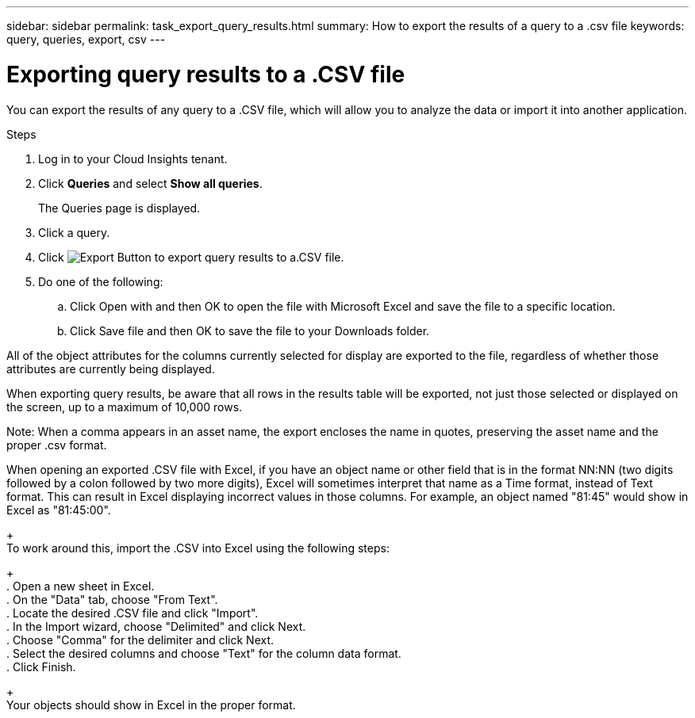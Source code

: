 ---
sidebar: sidebar
permalink: task_export_query_results.html
summary: How to export the results of a query to a .csv file
keywords: query, queries, export, csv
---

= Exporting query results to a .CSV file

:toc: macro
:hardbreaks:
:toclevels: 1
:nofooter:
:icons: font
:linkattrs:
:imagesdir: ./media/

[.lead]
You can export the results of any query to a .CSV file, which will allow you to analyze the data or import it into another application.

.Steps
. Log in to your Cloud Insights tenant.
. Click *Queries* and select *Show all queries*.
+
The Queries page is displayed.
. Click a query.
. Click image:ExportButton.png[Export Button] to export query results to a.CSV file.
. Do one of the following:
.. Click Open with and then OK to open the file with Microsoft Excel and save the file to a specific location.
.. Click Save file and then OK to save the file to your Downloads folder.

All of the object attributes for the columns currently selected for display are exported to the file, regardless of whether those attributes are currently being displayed. 

When exporting query results, be aware that all rows in the results table will be exported, not just those selected or displayed on the screen, up to a maximum of 10,000 rows.

Note: When a comma appears in an asset name, the export encloses the name in quotes, preserving the asset name and the proper .csv format.

When opening an exported .CSV file with Excel, if you have an object name or other field that is in the format NN:NN (two digits followed by a colon followed by two more digits), Excel will sometimes interpret that name as a Time format, instead of Text format. This can result in Excel displaying incorrect values in those columns. For example, an object named "81:45" would show in Excel as "81:45:00".
+
To work around this, import the .CSV into Excel using the following steps:
+
. Open a new sheet in Excel.
. On the "Data" tab, choose "From Text".
. Locate the desired .CSV file and click "Import".
. In the Import wizard, choose "Delimited" and click Next.
. Choose "Comma" for the delimiter and click Next.
. Select the desired columns and choose "Text" for the column data format.
. Click Finish.
+
Your objects should show in Excel in the proper format.
